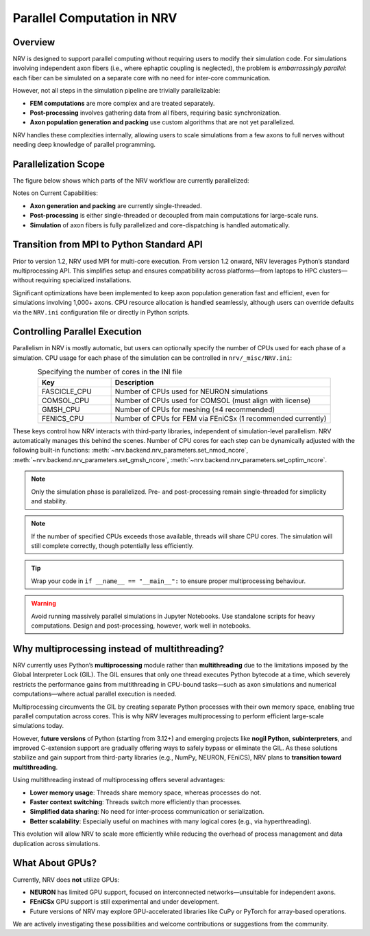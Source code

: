 Parallel Computation in NRV
============================

Overview
---------

NRV is designed to support parallel computing without requiring users to modify their simulation code. For simulations involving independent axon fibers (i.e., where ephaptic coupling is neglected), the problem is *embarrassingly parallel*: each fiber can be simulated on a separate core with no need for inter-core communication.

However, not all steps in the simulation pipeline are trivially parallelizable:

- **FEM computations** are more complex and are treated separately.
- **Post-processing** involves gathering data from all fibers, requiring basic synchronization.
- **Axon population generation and packing** use custom algorithms that are not yet parallelized.

NRV handles these complexities internally, allowing users to scale simulations from a few axons to full nerves without needing deep knowledge of parallel programming.

Parallelization Scope
---------------------

The figure below shows which parts of the NRV workflow are currently parallelized:

.. image:: ../images/NRV_parallel.png

Notes on Current Capabilities:

- **Axon generation and packing** are currently single-threaded.
- **Post-processing** is either single-threaded or decoupled from main computations for large-scale runs.
- **Simulation** of axon fibers is fully parallelized and core-dispatching is handled automatically.

Transition from MPI to Python Standard API
------------------------------------------

Prior to version 1.2, NRV used MPI for multi-core execution. From version 1.2 onward, NRV leverages Python’s standard multiprocessing API. This simplifies setup and ensures compatibility across platforms—from laptops to HPC clusters—without requiring specialized installations.

Significant optimizations have been implemented to keep axon population generation fast and efficient, even for simulations involving 1,000+ axons. CPU resource allocation is handled seamlessly, although users can override defaults via the ``NRV.ini`` configuration file or directly in Python scripts.

Controlling Parallel Execution
-------------------------------

Parallelism in NRV is mostly automatic, but users can optionally specify the number of CPUs used for each phase of a simulation. CPU usage for each phase of the simulation can be controlled in ``nrv/_misc/NRV.ini``:

.. list-table:: Specifying the number of cores in the INI file
    :widths: 50 150
    :header-rows: 1
    :align: center

    * - Key
      - Description
    * - FASCICLE_CPU
      - Number of CPUs used for NEURON simulations
    * - COMSOL_CPU
      - Number of CPUs used for COMSOL (must align with license)
    * - GMSH_CPU
      - Number of CPUs for meshing (≤4 recommended)
    * - FENICS_CPU
      - Number of CPUs for FEM via FEniCSx (1 recommended currently)

These keys control how NRV interacts with third-party libraries, independent of simulation-level parallelism. NRV automatically manages this behind the scenes.
Number of CPU cores for each step can be dynamically adjusted with the following built-in functions: :meth:`~nrv.backend.nrv_parameters.set_nmod_ncore`, :meth:`~nrv.backend.nrv_parameters.set_gmsh_ncore`,
:meth:`~nrv.backend.nrv_parameters.set_optim_ncore`.

.. seealso:: 
    :doc:`Example 24 <../examples/generic/24_mp_nerve_sim>` --- Parallel Nerve Simulation.
    
    :doc:`Example oO6 <../examples/optim/o06_mproc_optimization>` --- Optimization change number of processes.

.. note::
    Only the simulation phase is parallelized. Pre- and post-processing remain single-threaded for simplicity and stability.

.. note::
    If the number of specified CPUs exceeds those available, threads will share CPU cores. The simulation will still complete correctly, though potentially less efficiently.

.. tip::
    Wrap your code in ``if __name__ == "__main__":`` to ensure proper multiprocessing behaviour.

.. warning::
    Avoid running massively parallel simulations in Jupyter Notebooks. Use standalone scripts for heavy computations. Design and post-processing, however, work well in notebooks.



Why multiprocessing instead of multithreading?
-----------------------------------------------

NRV currently uses Python’s **multiprocessing** module rather than **multithreading** due to the limitations imposed by the Global Interpreter Lock (GIL). The GIL ensures that only one thread executes Python bytecode at a time, which severely restricts the performance gains from multithreading in CPU-bound tasks—such as axon simulations and numerical computations—where actual parallel execution is needed.

Multiprocessing circumvents the GIL by creating separate Python processes with their own memory space, enabling true parallel computation across cores. This is why NRV leverages multiprocessing to perform efficient large-scale simulations today.

However, **future versions** of Python (starting from 3.12+) and emerging projects like **nogil Python**, **subinterpreters**, and improved C-extension support are gradually offering ways to safely bypass or eliminate the GIL. As these solutions stabilize and gain support from third-party libraries (e.g., NumPy, NEURON, FEniCS), NRV plans to **transition toward multithreading**.

Using multithreading instead of multiprocessing offers several advantages:

- **Lower memory usage**: Threads share memory space, whereas processes do not.
- **Faster context switching**: Threads switch more efficiently than processes.
- **Simplified data sharing**: No need for inter-process communication or serialization.
- **Better scalability**: Especially useful on machines with many logical cores (e.g., via hyperthreading).

This evolution will allow NRV to scale more efficiently while reducing the overhead of process management and data duplication across simulations.


What About GPUs?
-----------------

Currently, NRV does **not** utilize GPUs:

- **NEURON** has limited GPU support, focused on interconnected networks—unsuitable for independent axons.
- **FEniCSx** GPU support is still experimental and under development.
- Future versions of NRV may explore GPU-accelerated libraries like CuPy or PyTorch for array-based operations.

We are actively investigating these possibilities and welcome contributions or suggestions from the community.
